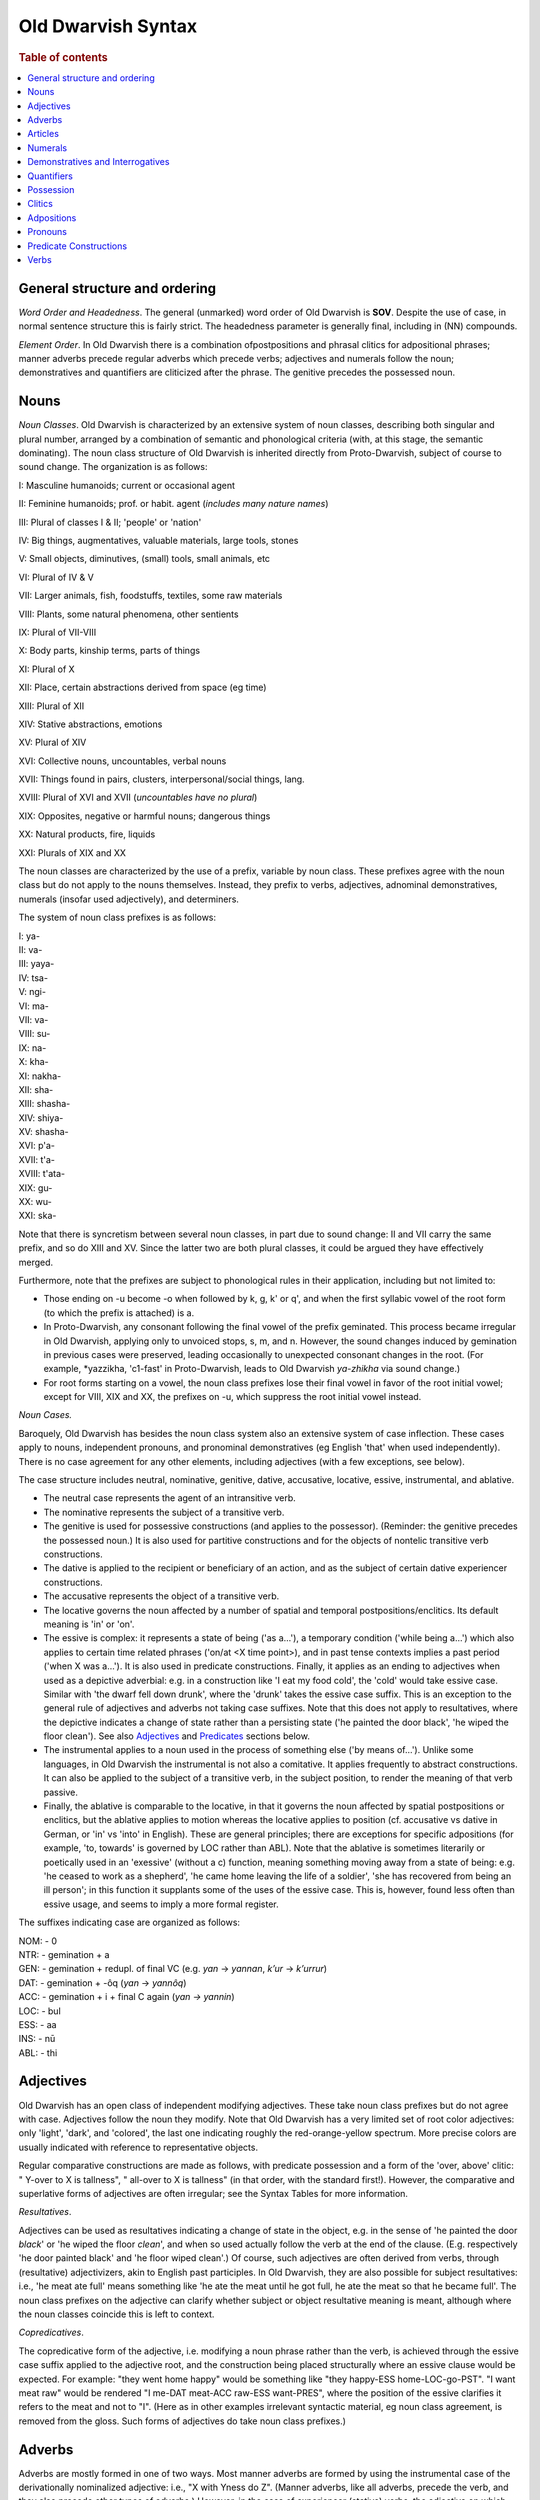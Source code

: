 ===================
Old Dwarvish Syntax
===================

.. rubric:: Table of contents

.. contents::
   :local:

General structure and ordering
-------------------------------

*Word Order and Headedness*.
The general (unmarked) word order of Old Dwarvish is **SOV**.
Despite the use of case, in normal sentence structure this is fairly strict.
The headedness parameter is generally final, including in (NN) compounds.

*Element Order*.
In Old Dwarvish there is a combination ofpostpositions and phrasal clitics
for adpositional phrases; manner adverbs precede regular adverbs
which precede verbs; adjectives and numerals follow the noun;
demonstratives and quantifiers are cliticized after the phrase.
The genitive precedes the possessed noun.

Nouns
------

*Noun Classes*. Old Dwarvish is characterized by an extensive system of
noun classes, describing both singular and plural number, arranged by a
combination of semantic and phonological criteria (with, at this stage,
the semantic dominating). The noun class structure of Old Dwarvish is
inherited directly from Proto-Dwarvish, subject of course to sound
change. The organization is as follows:

I: Masculine humanoids; current or occasional agent

II: Feminine humanoids; prof. or habit. agent (*includes many nature
names*)

III: Plural of classes I & II; 'people' or 'nation'

IV: Big things, augmentatives, valuable materials, large tools, stones

V: Small objects, diminutives, (small) tools, small animals, etc

VI: Plural of IV & V

VII: Larger animals, fish, foodstuffs, textiles, some raw materials

VIII: Plants, some natural phenomena, other sentients

IX: Plural of VII-VIII

X: Body parts, kinship terms, parts of things

XI: Plural of X

XII: Place, certain abstractions derived from space (eg time)

XIII: Plural of XII

XIV: Stative abstractions, emotions

XV: Plural of XIV

XVI: Collective nouns, uncountables, verbal nouns

XVII: Things found in pairs, clusters, interpersonal/social things,
lang.

XVIII: Plural of XVI and XVII (*uncountables have no plural*)

XIX: Opposites, negative or harmful nouns; dangerous things

XX: Natural products, fire, liquids

XXI: Plurals of XIX and XX

The noun classes are characterized by the use of a prefix, variable by
noun class. These prefixes agree with the noun class but do not apply to
the nouns themselves. Instead, they prefix to verbs, adjectives,
adnominal demonstratives, numerals (insofar used adjectively), and
determiners.

The system of noun class prefixes is as follows:

| I: ya-
| II: va-
| III: yaya-
| IV: tsa-
| V: ngi-
| VI: ma-
| VII: va-
| VIII: su-
| IX: na-
| X: kha-
| XI: nakha-
| XII: sha-
| XIII: shasha-
| XIV: shiya-
| XV: shasha-
| XVI: p'a-
| XVII: t'a-
| XVIII: t'ata-
| XIX: gu-
| XX: wu-
| XXI: ska-

Note that there is syncretism between several noun classes, in part due
to sound change: II and VII carry the same prefix, and so do XIII and
XV. Since the latter two are both plural classes, it could be argued
they have effectively merged.

Furthermore, note that the prefixes are subject to phonological rules in
their application, including but not limited to:

- Those ending on -u become -o when followed by k, g, k' or q',
  and when the first syllabic vowel of the root form
  (to which the prefix is attached) is a.

- In Proto-Dwarvish, any consonant following the final vowel of the prefix    geminated.
  This process became irregular in Old Dwarvish, applying only to unvoiced stops,
  s, m, and n. However, the sound changes induced by gemination in previous cases
  were preserved, leading occasionally to unexpected consonant changes in the root.
  (For example, \*yazzikha, 'c1-fast' in Proto-Dwarvish,
  leads to Old Dwarvish *ya-zhikha* via sound change.)

- For root forms starting on a vowel, the noun class prefixes lose their
  final vowel in favor of the root initial vowel; except for VIII, XIX and
  XX, the prefixes on -u, which suppress the root initial vowel instead.

*Noun Cases.*

Baroquely, Old Dwarvish has besides the noun class system also an
extensive system of case inflection. These cases apply to nouns,
independent pronouns, and pronominal demonstratives (eg English 'that'
when used independently). There is no case agreement for any other
elements, including adjectives (with a few exceptions, see below).

The case structure includes neutral, nominative, genitive, dative,
accusative, locative, essive, instrumental, and ablative.

- The neutral case represents the agent of an intransitive verb.

- The nominative represents the subject of a transitive verb.

- The genitive is used for possessive constructions (and applies to the
  possessor). (Reminder: the genitive precedes the possessed noun.) It is
  also used for partitive constructions and for the objects of nontelic
  transitive verb constructions.

- The dative is applied to the recipient or beneficiary of an action,
  and as the subject of certain dative experiencer constructions.

- The accusative represents the object of a transitive verb.

- The locative governs the noun affected by a number of spatial and
  temporal postpositions/enclitics. Its default meaning is 'in' or 'on'.

- The essive is complex: it represents a state of being ('as a...'), a
  temporary condition ('while being a...') which also applies to certain
  time related phrases ('on/at <X time point>), and in past tense contexts
  implies a past period ('when X was a...'). It is also used in predicate
  constructions. Finally, it applies as an ending to adjectives when used
  as a depictive adverbial: e.g. in a construction like 'I eat my food
  cold', the 'cold' would take essive case. Similar with 'the dwarf fell
  down drunk', where the 'drunk' takes the essive case suffix. This is an
  exception to the general rule of adjectives and adverbs not taking case
  suffixes. Note that this does not apply to resultatives, where the
  depictive indicates a change of state rather than a persisting state
  ('he painted the door black', 'he wiped the floor clean'). See also
  Adjectives_ and Predicates_ sections below.

- The instrumental applies to a noun used in the process of something
  else ('by means of...'). Unlike some languages, in Old Dwarvish the
  instrumental is not also a comitative. It applies frequently to abstract
  constructions. It can also be applied to the subject of a transitive
  verb, in the subject position, to render the meaning of that verb
  passive.

- Finally, the ablative is comparable to the locative, in that it
  governs the noun affected by spatial postpositions or enclitics, but the
  ablative applies to motion whereas the locative applies to position (cf.
  accusative vs dative in German, or 'in' vs 'into' in English). These are
  general principles; there are exceptions for specific adpositions (for
  example, 'to, towards' is governed by LOC rather than ABL). Note that
  the ablative is sometimes literarily or poetically used in an 'exessive'
  (without a c) function, meaning something moving away from a state of
  being: e.g. 'he ceased to work as a shepherd', 'he came home leaving the
  life of a soldier', 'she has recovered from being an ill person'; in
  this function it supplants some of the uses of the essive case. This is,
  however, found less often than essive usage, and seems to imply a more
  formal register.

The suffixes indicating case are organized as follows:

| NOM: - 0
| NTR: - gemination + a
| GEN: - gemination + redupl. of final VC (e.g. *yan* → *yannan*, *k’ur* → *k’urrur*)
| DAT: - gemination + -ôq (*yan* -> *yannôq*)
| ACC: - gemination + i + final C again (*yan -> yannin*)
| LOC: - bul
| ESS: - aa
| INS: - nū
| ABL: - thi

.. _Adjectives:

Adjectives
-----------

Old Dwarvish has an open class of independent modifying adjectives.
These take noun class prefixes but do not agree with case. Adjectives
follow the noun they modify. Note that Old Dwarvish has a very limited
set of root color adjectives: only 'light', 'dark', and 'colored', the
last one indicating roughly the red-orange-yellow spectrum. More precise
colors are usually indicated with reference to representative objects.

Regular comparative constructions are made as follows, with predicate
possession and a form of the 'over, above' clitic: " Y-over to X is
tallness", " all-over to X is tallness" (in that order, with the
standard first!). However, the comparative and superlative forms of
adjectives are often irregular; see the Syntax Tables for more
information.

*Resultatives*.

Adjectives can be used as resultatives indicating a change of state in
the object, e.g. in the sense of 'he painted the door *black*' or 'he
wiped the floor *clean*', and when so used actually follow the verb at
the end of the clause. (E.g. respectively 'he door painted black' and
'he floor wiped clean'.) Of course, such adjectives are often derived
from verbs, through (resultative) adjectivizers, akin to English past
participles. In Old Dwarvish, they are also possible for subject
resultatives: i.e., 'he meat ate full' means something like 'he ate the
meat until he got full, he ate the meat so that he became full'. The
noun class prefixes on the adjective can clarify whether subject or
object resultative meaning is meant, although where the noun classes
coincide this is left to context.

*Copredicatives*.

The copredicative form of the adjective, i.e. modifying a noun phrase
rather than the verb, is achieved through the essive case suffix applied
to the adjective root, and the construction being placed structurally
where an essive clause would be expected. For example: "they went home
happy" would be something like "they happy-ESS home-LOC-go-PST". "I want
meat raw" would be rendered "I me-DAT meat-ACC raw-ESS want-PRES", where
the position of the essive clarifies it refers to the meat and not to
"I". (Here as in other examples irrelevant syntactic material, eg noun
class agreement, is removed from the gloss. Such forms of adjectives do
take noun class prefixes.)

Adverbs
--------

Adverbs are mostly formed in one of two ways. Most manner adverbs are
formed by using the instrumental case of the derivationally nominalized
adjective: i.e., "X with Yness do Z". (Manner adverbs, like all adverbs,
precede the verb, and they also precede other types of adverbs.)
However, in the case of experiencer (stative) verbs, the adjective on
which the adverbial construction is based is instead preserved as-is,
and simply interpreted as an adverb: "X Y good knew...". Note that in
this case the adverbially used adjective does not take noun class
marking, or any other form of agreement, but is simply the adjectival
stem. Stacking of manner adverbs is possible, where the order is as in
English (e.g. "X very with Yness do Z", etc.).

Spatial adverbs are part of the spatial clitics system, about which see Clitics_
below. Their adverbial usage simply derives from application to the verb
phrase rather than the noun phrase.

There are a few adverbial constructions that use a (feeling) noun in the
ABL: for example "from hunger", "out of fear", "from the heat", etc. "He
died of hunger" is rendered as: "he-NTR hunger-ABL die-PST", while "he
ran (away) out of fear" is "he-NTR fear-ABL run-PST", etc.

Some degree and temporal adverbs are also simply lexical, and act as
particles preceding the adjective, adverb, or verb, as the case may be.

Articles
---------

There are no articles. Old Dwarvish does not distinguish for
definiteness.

Numerals
---------

Numerals are lexically independent items. When used adjectivally, they
are treated as such, and when used independently can stand on their own
(e.g. in predicate nominal constructions). Adjectivally, they come after
the noun, and before any other modifiers. Old Dwarvish uses a base-10
counting system, although not all numerals 1-10 have underived forms,
and there are root forms for certain higher numerals. (E.g. q'iqqâs,
'eight', is probably derived from 'two-four'.)

Note that there are different numeral terms for different usages:
cardinal (independent) usage, cardinal (adjectival) usage for noun
classes I and II, cardinal (adjectival) usage for all other noun
classes, and ordinal usage are all distinct lexically. Note that the
numerals used adjectively on noun classes III and up are omitted if no
other modifiers follow, i.e. for the purposes of noun class prefixes.
"Three axes" would use no prefix on 'three', rather than the prefix of
noun class VI, but if it were "three red axes", this would not apply.
(This rule is limited to numerals only, and does not apply to other
modifiers.)

Numerals when used as depictives (e.g. 'we three went to the city',
'those two must go') do take case marking and do not take noun class
markers: they always take the essive suffix. Note that the other element
('we' resp. 'those') takes the usual marking.

Demonstratives and Interrogatives
----------------------------------

Demonstrative adjectives appear as enclitics on the noun phrase,
following on the last element of the noun phrase (for example a
modifier). Demonstratives used as pronouns are independent lexical items
and take case (as mentioned under 'Noun Cases' above). The same thing
applies to interrogative pronouns, which are also independent lexical
items and take case. Like all question structures, a clause or sentence
with an interrogative pronoun requires an interrogative particle in
sentence final position.

As with many languages, Old Dwarvish has three degrees of distance in
demonstratives.

Quantifiers
------------

Quantifiers (each, every, etc.) are mostly enclitics on the noun phrase
in Old Dwarvish. They behave much like demonstratives, other than that
they cannot function independently. Like demonstratives, they agree with
noun class.

Possession
-----------

Attributive possession ("X's Y") is effected through the use of the
genitive case. The possessor, marked in the genitive case, precedes the
possessed noun. Old Dwarvish does not distinguish alienable from
inalienable possession, nor does it have inherent possession.

The possessive predicate construction (see also Predicates_ below) is
normally expressed as "to X (DAT) is Y (NTR)". The copula here is a verb
form which is exclusively used for such constructions, and which is
irregular, but takes normal verb inflection.

.. _Clitics:

Clitics
--------

Old Dwarvish uses enclitics, applied to the relevant phrasal level,
fairly extensively. Important among these are spatial enclitics, which
can be applied to noun phrases to indicate direction or location, and
which have evolved from many Proto-Dwarvish postpositions. These can
become fairly complex through combinations of elements, in the style of
'up into' and the like, and Old Dwarvish makes very fine distinctions in
spatial matters. In some cases these can also be applied to verb phrases
to give a temporal meaning, e.g. 'before', 'after', etc. Not all these
are clitics, however; some have remained postpositional (and as such
naturally precede any such enclitics).

Similarly, adjectivally used demonstratives function as enclitics on the
noun phrase.

The comitative, 'with', is also an enclitic on the noun phrase. "I go
with you" would be rendered as "I you-with go".

Finally, adverbial clause markers act as enclitics on the thus
subordinated clause, coming at the end of the final word in the clause:
for example 'because' and 'despite'.

Adpositions
------------

All adpositions in Old Dwarvish are postpositional. Some of these are
used for spatial and temporal terms, although many are enclitics instead
(see Clitics_). Others are more subordinating in nature, such as 'about',
besides', 'since', and the like. Overall there is a rough but by no
means absolute tendency for the spatial meanings to be enclitics and the
temporal ones to be postpositions.

Pronouns
---------

Old Dwarvish maintains independent pronouns, which are commonly used and
which take case. It also maintains a system of prefixes for pronominal
subjects of verbal clauses, either subjects/experiencers of stative
verbs or agents of transitive verbs; these take respectively the neutral
and nominative case, as with regular nouns. These pronominal prefixes
are obligatory and function effectively the same way as the noun class
prefixes on the verb do, to specify the actor in the verbal clause. If a
pronominal prefix is used, the independent pronoun is generally omitted,
though using both is not strictly ungrammatical and appears sometimes in
emphatic or highly formal registers.

The pronominal system is as follows:

=== ====== ====== ===== ====== ======= =======
CAS 1S     2S     3S    1P     2P      3P
=== ====== ====== ===== ====== ======= =======
NOM mau    'âm    gâr   yur    t'ush   zhim
NTR mauwâ  'ammâ  galâ  yorrâ  t'oshâ  zhimmâ
GEN mwau   'âm    grâr  yurrur utshur  zhim
DAT mūq    'ammuq galuq yurruq utshuq  zhimmuq
ACC mwī    'âmir  grir  yurrir utshish zhim
LOC mwâb   'âb    grâb  yurbul t'ubul  zhimbul
ESS mwâ    'â     grâ   yoraa  t'oshaa zhimaa
INS maunum 'âm    grâm  yurnum t'um    zhinnum
ABL mwâs   'âs    grâs  yus    t'us    zhimthi
=== ====== ====== ===== ====== ======= =======

.. note:: 

    (NB: Besides regular sound change from Proto-Dwarvish, Old Dwarvish
    pronominal forms in the second person underwent some regularization
    under the influence of the third and first persons.)

The pronominal prefix system, limited to nominative and neutral case, is
as follows:

=== ==== === ==== ======= ====== ====
NOM ma-  'a- ga-  yu-/yo- t'u-   zhi-
NTR mwa- 'a- gra- ya-     utsha- zha-
=== ==== === ==== ======= ====== ====

.. _Predicates:

Predicate Constructions
------------------------

*Predicate Existentials*.

The general or nonspecific form of the existential predicate, as
expressed in English with "there is/are", as well as the predicative
expression rendered in English as "it is..." (for example in the sense
of 'it is raining') are expressed quite differently in Old Dwarvish. The
latter uses the special particle or pseudoverb *yuryut* - originally
derived from a construction meaning 'to us/for us we find' - following a
nominal form of the clause to which the existential predicate is to
apply. That noun then appears in the accusative case. For example, 'it
is raining' would be rendered as 'rain-ACC *yuryut*'.

Any subsequent locative or other clause following the existential (eg
'there are books on the table') can be placed freely either before or
after the particle, eg 'book-ACC *yuryut* table-LOC' or 'book-ACC
table-LOC *yuryut*'. This predicate takes the noun class prefix of the
noun given in the accusative only if it is essential/emphatic to
emphasize that the noun has plural number (showing some reanalysis of
*yuryut* as a proper verb in its own right), e.g. 'book-ACC NCL.PL-*yuryut*
table-LOC'. This is very rarely done with objects, more frequently (but
still not commonly) with humanoid agents ('there are humans on the
wall').

This construction also applies to the existential if it is part of a
subordinate clause, e.g. "I believe that there are...". The pseudoverb
*yuryut* does not take any T/A/M; tense/aspect is indicated by combining
it with temporal adverbs ('in the future', 'yesterday', 'always' etc.).

*Predicate Nominals*.

The predicate nominal distinguishes two kinds; permanence and
impermanence of the copula complement (i.e., the Y in 'X is Y', where
both are nouns). In case of the copula complement being impermanent in
some semantic fashion, it appears in the essive case; in case of
permanence or durability - again depending on semantic context - it
appears in the nominative case. The copula subject (ie the 'X') is
always in the neutral case, as an experiencer. The
permanence/impermanence marking is compulsory for predicate nominals.

The predicate element (ie the verb) is zero copula in present
indicative, but only for pronominals and humanoid subjects. Otherwise, a
form of the verb 'stay' is used, which also applies to the habitual
present tense. For both past tenses, an otherwise obsolete verb is used
originally meaning 'to be'; for the future tense orientation, the verb
'become'. Modal conjugation is applied as normal.

*Predicate Adjectives.*

For some specific functions of adjectives in predicate constructions,
such as the resultative and the copredicative, see Adjectives above.

In other respects, it functions just as the predicate nominal described
above. The adjective in normal predicate constructions does take a noun
class prefix as usual. It may however also acquire an essive suffix to
mark impermanence of state, unlike adjectives when used as modifiers
which never take case. For predicate adjectives this is optional, but
not uncommon.

*Predicate Possessives.*

The possessive predicate ("X has Y") is achieved in the form of the
oblique: effectively the construction is 'to X is Y'. The X is placed in
the dative case and the Y in the neutral case. The verb in the predicate
possessive construction otherwise functions as the nominal and adjective
predicate constructions above, with the same quasi-suppletion depending
on tense and the zero copula in the present indicative. Naturally, since
the cases do not vary, there is no permanence distinction.

*Predicate Locatives.*

Predicate locatives ("X is in/on/at/etc Y") behave not unlike predicate
nominals. However, all nonfuture tenses use forms of the verb 'stay' and
all future tenses forms of the verb 'go, move', so that there is no zero
copula. There is, however, a permanence distinction like the nominal.
Normally the copula complement (Y) will appear in the locative case, and
the copula subject in the neutral case. However, in the case
impermanence is desired to be marked, one combines the locative and
essive case suffixes for the copula complement (in that order): e.g.
'whrishbulaa' ('in (the) hand'). For predicate locatives this is
optional. Modal conjugation is, again, applied as usual.

Verbs
------

*General Verbal Morphology*.

The basis of the verb is the root form, usually of the shape CVC, and
frequently (but not always) monosyllabic. The verb root is normally
preceded by the noun class prefix of the subject of the verbal clause or
the pronominal prefix, as the case may be. The root is followed by
suffixes for tense (with only few aspectual distinctions). Other T/A/M
marking is achieved in other ways, as detailed below. Keep in mind that
both diachronic and synchronic sound change (allophony) can affect the
morphology of the verb after prefixation onto the verb root. The result
is that verbal morphology does *not* inflect for person at all if not
pronominal, and only for number via the number meaning present in the
noun class or pronominal prefix.

*Tense/Aspect*:

The basic tense structure of Old Dwarvish distinguishes three standard
tenses: past, present, and future. These afford no further aspectual
distinctions. Beyond this, Old Dwarvish also has two tense-aspect forms
that indicate habitual or gnomic past and present, respectively; these
have separate (fusional) suffixes indicating tense plus the specific
habitual or gnomic aspectual meaning. These evolved from a continuous
meaning in the proto-language, but no longer have that particular
function. Finally, there is a near or immediate future tense, again with
its own suffix (derived from Proto-Dwarvish 'comes'). Old Dwarvish does
not have a very rich verbal morphology, and does not morphologically
distinguish (for example) perfective or imperfective aspect per se.

Further aspectual distinctions can be made with more elaborate
constructions, for example using auxiliaries. Most of the time,
aspectual distinctions are lexical, so that different aspects of the
same verb may have different lexical roots. There is no general
imperfective/perfective distinction at all. It is possible to express a
continuous meaning of a verb through the combination of the verbal noun
followed by an inflection of 'to stand' (for active verbs) or 'to sit'
(for stative verbs). This is, however, only done where the continuous
meaning is emphatic (primarily in past tense) and is not nearly as
common as e.g. in English. (Something akin to "he was *still* working!"
or "he was working all this time!".)

*Mood*:

Old Dwarvish distinguishes a few modal forms, primarily the most common
ones.

- The indicative stem is the verbal root, followed by an epenthetic -i-
  where the root ends on a consonant and the suffix does also.

- The imperative is simply the verb root. Here, too, Old Dwarvish does
  not inherently distinguish number. It is, however, possible to use
  pronominal prefixes on the imperative to make it more specific: e.g.
  *yudaw*! (2SG-NOM jump) for 'jump, you!' or 'you, jump!'.

- There is a conditional, which is used in combination with conditional
  conjunctions like 'if' and 'unless'. It is marked by the conditional
  suffix. It can also be used standalone in a single verb clause, in which
  case it has an optative or hortative implication: 'if only X...' shading
  into 'X should...'.

*Verbal Noun*:

- The infinitive can only be expressed as a verbal noun. The
  nominalization is achieved by reduplication of the initial vowel CV,
  though this may vary due to regular sound change effects. In the more
  rare cases where the root is not of the CVC pattern, but for example
  CCV, the final CV may be reduplicated, in each case as a suffix. Verbal
  nouns are always of noun class XVI. The verbal noun is used rather
  widely in various constructions in Old Dwarvish, as illustrated below.

Their usage in the sentence varies according to the semantics. For
example, in purpose sentences (in order to, so that...), one places the
verbal noun in the dative case and adds the 'for' postposition to it.
Temporal adverbial constructions apply to the verbal noun; an
orientation from the past (because, since, after, etc.) implies an
ablative combined with the relevant temporal adverb, so that the first
clause in 'because he left, she got angry' would be rendered as 'his
leave-NOML-ABL because'. (Here the adverb itself may not be omitted.)
Also temporally, a common verbal noun construction uses a locative form
of the verbal noun and a postposition for 'at'; this means something
like 'when, at the moment of' ('at his coming...'). Another such
construction concerns topic: constructions like 'thinking of...,
speaking of...' when complemented by a verbal clause ('thinking of going
home') take the verbal noun in the locative case and a postposition for
'on'. There are of course various more such postpositional verbal noun
constructions, but these are some of the most common ones.

Of a different nature are verbal noun constructions where the verbal
noun replaces the regular subject or object. In those cases, they are
treated in terms of case as the respective subject or object normally
would, including in predicate constructions (e.g. 'working is dull').
